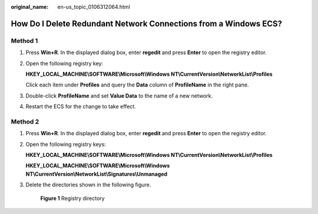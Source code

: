 :original_name: en-us_topic_0106312064.html

.. _en-us_topic_0106312064:

How Do I Delete Redundant Network Connections from a Windows ECS?
=================================================================

Method 1
--------

#. Press **Win+R**. In the displayed dialog box, enter **regedit** and press **Enter** to open the registry editor.

#. Open the following registry key:

   **HKEY_LOCAL_MACHINE\\SOFTWARE\\Microsoft\\Windows NT\\CurrentVersion\\NetworkList\\Profiles**

   Click each item under **Profiles** and query the **Data** column of **ProfileName** in the right pane.

#. Double-click **ProfileName** and set **Value Data** to the name of a new network.

#. Restart the ECS for the change to take effect.

Method 2
--------

#. Press **Win+R**. In the displayed dialog box, enter **regedit** and press **Enter** to open the registry editor.

#. Open the following registry keys:

   **HKEY_LOCAL_MACHINE\\SOFTWARE\\Microsoft\\Windows NT\\CurrentVersion\\NetworkList\\Profiles**

   **HKEY_LOCAL_MACHINE\\SOFTWARE\\Microsoft\\Windows NT\\CurrentVersion\\NetworkList\\Signatures\\Unmanaged**

#. Delete the directories shown in the following figure.


   .. figure:: /_static/images/en-us_image_0207581512.png
      :alt: **Figure 1** Registry directory

      **Figure 1** Registry directory
